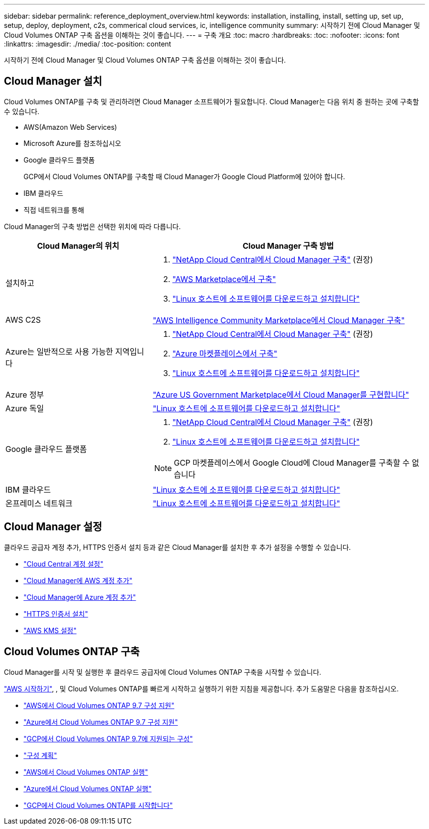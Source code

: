 ---
sidebar: sidebar 
permalink: reference_deployment_overview.html 
keywords: installation, installing, install, setting up, set up, setup, deploy, deployment, c2s, commerical cloud services, ic, intelligence community 
summary: 시작하기 전에 Cloud Manager 및 Cloud Volumes ONTAP 구축 옵션을 이해하는 것이 좋습니다. 
---
= 구축 개요
:toc: macro
:hardbreaks:
:toc: 
:nofooter: 
:icons: font
:linkattrs: 
:imagesdir: ./media/
:toc-position: content


[role="lead"]
시작하기 전에 Cloud Manager 및 Cloud Volumes ONTAP 구축 옵션을 이해하는 것이 좋습니다.



== Cloud Manager 설치

Cloud Volumes ONTAP를 구축 및 관리하려면 Cloud Manager 소프트웨어가 필요합니다. Cloud Manager는 다음 위치 중 원하는 곳에 구축할 수 있습니다.

* AWS(Amazon Web Services)
* Microsoft Azure를 참조하십시오
* Google 클라우드 플랫폼
+
GCP에서 Cloud Volumes ONTAP를 구축할 때 Cloud Manager가 Google Cloud Platform에 있어야 합니다.

* IBM 클라우드
* 직접 네트워크를 통해


Cloud Manager의 구축 방법은 선택한 위치에 따라 다릅니다.

[cols="35,65"]
|===
| Cloud Manager의 위치 | Cloud Manager 구축 방법 


| 설치하고  a| 
. link:task_getting_started_aws.html["NetApp Cloud Central에서 Cloud Manager 구축"] (권장)
. link:task_launching_aws_mktp.html["AWS Marketplace에서 구축"]
. link:task_installing_linux.html["Linux 호스트에 소프트웨어를 다운로드하고 설치합니다"]




| AWS C2S | link:media/c2s.pdf["AWS Intelligence Community Marketplace에서 Cloud Manager 구축"^] 


| Azure는 일반적으로 사용 가능한 지역입니다  a| 
. link:task_getting_started_azure.html["NetApp Cloud Central에서 Cloud Manager 구축"] (권장)
. link:task_launching_azure_mktp.html["Azure 마켓플레이스에서 구축"]
. link:task_installing_linux.html["Linux 호스트에 소프트웨어를 다운로드하고 설치합니다"]




| Azure 정부 | link:task_installing_azure_gov.html["Azure US Government Marketplace에서 Cloud Manager를 구현합니다"] 


| Azure 독일 | link:task_installing_azure_germany.html["Linux 호스트에 소프트웨어를 다운로드하고 설치합니다"] 


| Google 클라우드 플랫폼  a| 
. link:task_getting_started_gcp.html["NetApp Cloud Central에서 Cloud Manager 구축"] (권장)
. link:task_installing_linux.html["Linux 호스트에 소프트웨어를 다운로드하고 설치합니다"]



NOTE: GCP 마켓플레이스에서 Google Cloud에 Cloud Manager를 구축할 수 없습니다



| IBM 클라우드 | link:task_installing_linux.html["Linux 호스트에 소프트웨어를 다운로드하고 설치합니다"] 


| 온프레미스 네트워크 | link:task_installing_linux.html["Linux 호스트에 소프트웨어를 다운로드하고 설치합니다"] 
|===


== Cloud Manager 설정

클라우드 공급자 계정 추가, HTTPS 인증서 설치 등과 같은 Cloud Manager를 설치한 후 추가 설정을 수행할 수 있습니다.

* link:task_setting_up_cloud_central_accounts.html["Cloud Central 계정 설정"]
* link:task_adding_aws_accounts.html["Cloud Manager에 AWS 계정 추가"]
* link:task_adding_azure_accounts.html["Cloud Manager에 Azure 계정 추가"]
* link:task_installing_https_cert.html["HTTPS 인증서 설치"]
* link:task_setting_up_kms.html["AWS KMS 설정"]




== Cloud Volumes ONTAP 구축

Cloud Manager를 시작 및 실행한 후 클라우드 공급자에 Cloud Volumes ONTAP 구축을 시작할 수 있습니다.

link:task_getting_started_aws.html["AWS 시작하기"], , 및  Cloud Volumes ONTAP를 빠르게 시작하고 실행하기 위한 지침을 제공합니다. 추가 도움말은 다음을 참조하십시오.

* https://docs.netapp.com/us-en/cloud-volumes-ontap/reference_configs_aws_97.html["AWS에서 Cloud Volumes ONTAP 9.7 구성 지원"^]
* https://docs.netapp.com/us-en/cloud-volumes-ontap/reference_configs_azure_97.html["Azure에서 Cloud Volumes ONTAP 9.7 구성 지원"^]
* https://docs.netapp.com/us-en/cloud-volumes-ontap/reference_configs_gcp_97.html["GCP에서 Cloud Volumes ONTAP 9.7에 지원되는 구성"^]
* link:task_planning_your_config.html["구성 계획"]
* link:task_deploying_otc_aws.html["AWS에서 Cloud Volumes ONTAP 실행"]
* link:task_deploying_otc_azure.html["Azure에서 Cloud Volumes ONTAP 실행"]
* link:task_deploying_gcp.html["GCP에서 Cloud Volumes ONTAP를 시작합니다"]

